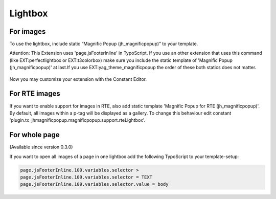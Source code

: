 .. ==================================================
.. FOR YOUR INFORMATION
.. --------------------------------------------------
.. -*- coding: utf-8 -*- with BOM.

.. ==================================================
.. DEFINE SOME TEXTROLES
.. --------------------------------------------------
.. role::   underline
.. role::   typoscript(code)
.. role::   ts(typoscript)
   :class:  typoscript
.. role::   php(code)
.. highlight:: guess


Lightbox
^^^^^^^^

For images
""""""""""

To use the lightbox, include static “Magnific Popup
(jh\_magnificpopup)” to your template.

Attention: This Extension uses 'page.jsFooterInline' in TypoScript. If
you use an other extension that uses this command (like
EXT:perfectlightbox or EXT:t3colorbox) make sure you include the
static template of 'Magnific Popup (jh\_magnificpopup)' at last.If you
use EXT:yag\_theme\_magnificpopup the order of these both statics does
not matter.

.. figure:: ../../Images/Administration-LightboxForImages.png

Now you may customize your extension with the Constant Editor.


For RTE images
""""""""""""""
If you want to enable support for images in RTE, also add static template 'Magnific Popup for RTE (jh\_magnificpopup)'. By default, all images within a p-tag will be displayed as a gallery. To change this behaviour edit constant 'plugin.tx_jhmagnificpopup.magnificpopup.support.rteLightbox'.


For whole page
""""""""""""""

(Available since version 0.3.0)

If you want to open all images of a page in one lightbox add the following TypoScript to your template-setup:


.. code-block:: typoscript

	page.jsFooterInline.109.variables.selector >
	page.jsFooterInline.109.variables.selector = TEXT
	page.jsFooterInline.109.variables.selector.value = body
